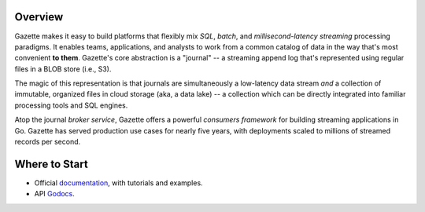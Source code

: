 
.. image:: docs/_static/logo_with_text.svg
   :alt: Gazette Logo


.. image:: https://github.com/gazette/core/workflows/Gazette%20Continuous%20Integration/badge.svg
   :target: https://github.com/gazette/core/actions?query=workflow%3A%22Gazette+Continuous+Integration%22
   :alt: Gazette Continuous Integration
.. image:: https://godoc.org/go.gazette.dev/core?status.svg
   :target: https://godoc.org/go.gazette.dev/core
   :alt: GoDoc
.. image:: https://img.shields.io/badge/slack-@gazette/dev-yellow.svg?logo=slack
   :target: https://join.slack.com/t/gazette-dev/shared_invite/enQtNjQxMzgyNTEzNzk1LTU0ZjZlZmY5ODdkOTEzZDQzZWU5OTk3ZTgyNjY1ZDE1M2U1ZTViMWQxMThiMjU1N2MwOTlhMmVjYjEzMjEwMGQ
   :alt: Slack
.. image:: https://goreportcard.com/badge/github.com/gazette/core
   :target: https://goreportcard.com/report/github.com/gazette/core
   :alt: Go Report Card


Overview
=========

Gazette makes it easy to build platforms that flexibly mix *SQL*, *batch*,
and *millisecond-latency streaming* processing paradigms. It enables teams,
applications, and analysts to work from a common catalog of data in the way
that's most convenient **to them**. Gazette's core abstraction is a "journal"
-- a streaming append log that's represented using regular files in a BLOB
store (i.e., S3).

The magic of this representation is that journals are simultaneously a
low-latency data stream *and* a collection of immutable, organized files
in cloud storage (aka, a data lake) -- a collection which can be directly
integrated into familiar processing tools and SQL engines.

Atop the journal *broker service*, Gazette offers a powerful *consumers
framework* for building streaming applications in Go. Gazette has served
production use cases for nearly five years, with deployments scaled to
millions of streamed records per second.

Where to Start
===============

- Official documentation_, with tutorials and examples.
- API Godocs_.

.. _documentation: https://gazette.dev
.. _Godocs: https://godoc.org/go.gazette.dev/core

